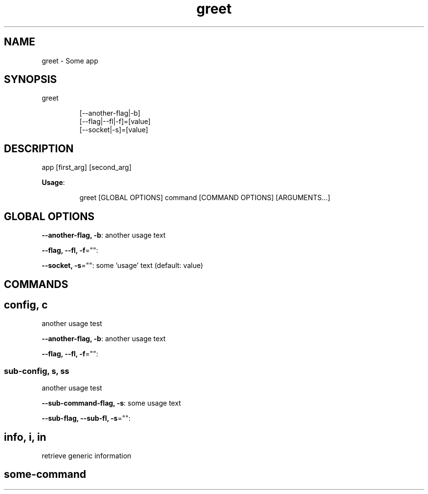 .nh
.TH greet 8

.SH NAME
.PP
greet \- Some app


.SH SYNOPSIS
.PP
greet

.PP
.RS

.nf
[\-\-another\-flag|\-b]
[\-\-flag|\-\-fl|\-f]=[value]
[\-\-socket|\-s]=[value]

.fi
.RE


.SH DESCRIPTION
.PP
app [first\_arg] [second\_arg]

.PP
\fBUsage\fP:

.PP
.RS

.nf
greet [GLOBAL OPTIONS] command [COMMAND OPTIONS] [ARGUMENTS...]

.fi
.RE


.SH GLOBAL OPTIONS
.PP
\fB\-\-another\-flag, \-b\fP: another usage text

.PP
\fB\-\-flag, \-\-fl, \-f\fP="":

.PP
\fB\-\-socket, \-s\fP="": some 'usage' text (default: value)


.SH COMMANDS
.SH config, c
.PP
another usage test

.PP
\fB\-\-another\-flag, \-b\fP: another usage text

.PP
\fB\-\-flag, \-\-fl, \-f\fP="":

.SS sub\-config, s, ss
.PP
another usage test

.PP
\fB\-\-sub\-command\-flag, \-s\fP: some usage text

.PP
\fB\-\-sub\-flag, \-\-sub\-fl, \-s\fP="":

.SH info, i, in
.PP
retrieve generic information

.SH some\-command